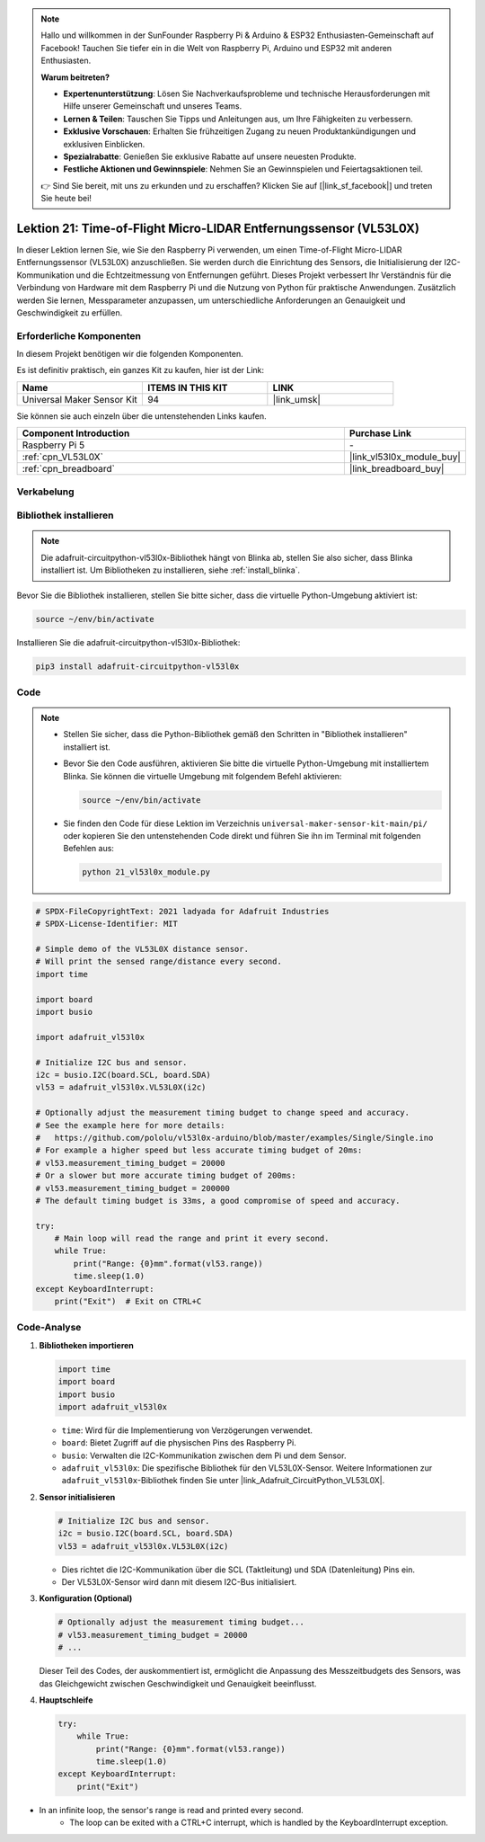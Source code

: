 .. note::

   Hallo und willkommen in der SunFounder Raspberry Pi & Arduino & ESP32 Enthusiasten-Gemeinschaft auf Facebook! Tauchen Sie tiefer ein in die Welt von Raspberry Pi, Arduino und ESP32 mit anderen Enthusiasten.

   **Warum beitreten?**

   - **Expertenunterstützung**: Lösen Sie Nachverkaufsprobleme und technische Herausforderungen mit Hilfe unserer Gemeinschaft und unseres Teams.
   - **Lernen & Teilen**: Tauschen Sie Tipps und Anleitungen aus, um Ihre Fähigkeiten zu verbessern.
   - **Exklusive Vorschauen**: Erhalten Sie frühzeitigen Zugang zu neuen Produktankündigungen und exklusiven Einblicken.
   - **Spezialrabatte**: Genießen Sie exklusive Rabatte auf unsere neuesten Produkte.
   - **Festliche Aktionen und Gewinnspiele**: Nehmen Sie an Gewinnspielen und Feiertagsaktionen teil.

   👉 Sind Sie bereit, mit uns zu erkunden und zu erschaffen? Klicken Sie auf [|link_sf_facebook|] und treten Sie heute bei!

.. _pi_lesson21_vl53l0x:

Lektion 21: Time-of-Flight Micro-LIDAR Entfernungssensor (VL53L0X)
======================================================================

In dieser Lektion lernen Sie, wie Sie den Raspberry Pi verwenden, um einen Time-of-Flight Micro-LIDAR Entfernungssensor (VL53L0X) anzuschließen. Sie werden durch die Einrichtung des Sensors, die Initialisierung der I2C-Kommunikation und die Echtzeitmessung von Entfernungen geführt. Dieses Projekt verbessert Ihr Verständnis für die Verbindung von Hardware mit dem Raspberry Pi und die Nutzung von Python für praktische Anwendungen. Zusätzlich werden Sie lernen, Messparameter anzupassen, um unterschiedliche Anforderungen an Genauigkeit und Geschwindigkeit zu erfüllen.

Erforderliche Komponenten
-----------------------------

In diesem Projekt benötigen wir die folgenden Komponenten.

Es ist definitiv praktisch, ein ganzes Kit zu kaufen, hier ist der Link:

.. list-table::
    :widths: 20 20 20
    :header-rows: 1

    *   - Name	
        - ITEMS IN THIS KIT
        - LINK
    *   - Universal Maker Sensor Kit
        - 94
        - |link_umsk|

Sie können sie auch einzeln über die untenstehenden Links kaufen.

.. list-table::
    :widths: 30 10
    :header-rows: 1

    *   - Component Introduction
        - Purchase Link

    *   - Raspberry Pi 5
        - \-
    *   - :ref:`cpn_VL53L0X`
        - |link_vl53l0x_module_buy|
    *   - :ref:`cpn_breadboard`
        - |link_breadboard_buy|

Verkabelung
---------------------------

.. image:: img/Lesson_21_vl53l0x_pi_bb.png
    :width: 100%

Bibliothek installieren
---------------------------

.. note::
    Die adafruit-circuitpython-vl53l0x-Bibliothek hängt von Blinka ab, stellen Sie also sicher, dass Blinka installiert ist. Um Bibliotheken zu installieren, siehe :ref:`install_blinka`.

Bevor Sie die Bibliothek installieren, stellen Sie bitte sicher, dass die virtuelle Python-Umgebung aktiviert ist:

.. code-block:: bash

   source ~/env/bin/activate

Installieren Sie die adafruit-circuitpython-vl53l0x-Bibliothek:

.. code-block:: bash

   pip3 install adafruit-circuitpython-vl53l0x

Code
---------------------------

.. note::
   - Stellen Sie sicher, dass die Python-Bibliothek gemäß den Schritten in "Bibliothek installieren" installiert ist.
   - Bevor Sie den Code ausführen, aktivieren Sie bitte die virtuelle Python-Umgebung mit installiertem Blinka. Sie können die virtuelle Umgebung mit folgendem Befehl aktivieren:

     .. code-block:: bash
  
        source ~/env/bin/activate

   - Sie finden den Code für diese Lektion im Verzeichnis ``universal-maker-sensor-kit-main/pi/`` oder kopieren Sie den untenstehenden Code direkt und führen Sie ihn im Terminal mit folgenden Befehlen aus:

     .. code-block:: bash
  
        python 21_vl53l0x_module.py


.. code-block:: python

   # SPDX-FileCopyrightText: 2021 ladyada for Adafruit Industries
   # SPDX-License-Identifier: MIT
   
   # Simple demo of the VL53L0X distance sensor.
   # Will print the sensed range/distance every second.
   import time
   
   import board
   import busio
   
   import adafruit_vl53l0x
   
   # Initialize I2C bus and sensor.
   i2c = busio.I2C(board.SCL, board.SDA)
   vl53 = adafruit_vl53l0x.VL53L0X(i2c)
   
   # Optionally adjust the measurement timing budget to change speed and accuracy.
   # See the example here for more details:
   #   https://github.com/pololu/vl53l0x-arduino/blob/master/examples/Single/Single.ino
   # For example a higher speed but less accurate timing budget of 20ms:
   # vl53.measurement_timing_budget = 20000
   # Or a slower but more accurate timing budget of 200ms:
   # vl53.measurement_timing_budget = 200000
   # The default timing budget is 33ms, a good compromise of speed and accuracy.
   
   try:
       # Main loop will read the range and print it every second.
       while True:
           print("Range: {0}mm".format(vl53.range))
           time.sleep(1.0)
   except KeyboardInterrupt:
       print("Exit")  # Exit on CTRL+C

Code-Analyse
---------------------------

#. **Bibliotheken importieren**

   .. code-block:: python
   
       import time
       import board
       import busio
       import adafruit_vl53l0x

   - ``time``: Wird für die Implementierung von Verzögerungen verwendet.
   - ``board``: Bietet Zugriff auf die physischen Pins des Raspberry Pi.
   - ``busio``: Verwalten die I2C-Kommunikation zwischen dem Pi und dem Sensor.
   - ``adafruit_vl53l0x``: Die spezifische Bibliothek für den VL53L0X-Sensor. Weitere Informationen zur ``adafruit_vl53l0x``-Bibliothek finden Sie unter |link_Adafruit_CircuitPython_VL53L0X|.

   .. raw:: html
      
      <br/>

#. **Sensor initialisieren**

   .. code-block:: python
   
       # Initialize I2C bus and sensor.
       i2c = busio.I2C(board.SCL, board.SDA)
       vl53 = adafruit_vl53l0x.VL53L0X(i2c)

   - Dies richtet die I2C-Kommunikation über die SCL (Taktleitung) und SDA (Datenleitung) Pins ein.
   - Der VL53L0X-Sensor wird dann mit diesem I2C-Bus initialisiert.

   .. raw:: html
      
      <br/>

#. **Konfiguration (Optional)**

   .. code-block:: python
   
       # Optionally adjust the measurement timing budget...
       # vl53.measurement_timing_budget = 20000
       # ...

   Dieser Teil des Codes, der auskommentiert ist, ermöglicht die Anpassung des Messzeitbudgets des Sensors, was das Gleichgewicht zwischen Geschwindigkeit und Genauigkeit beeinflusst.

#. **Hauptschleife**

   .. code-block:: python
      
       try:
           while True:
               print("Range: {0}mm".format(vl53.range))
               time.sleep(1.0)
       except KeyboardInterrupt:
           print("Exit")
- In an infinite loop, the sensor's range is read and printed every second.
   - The loop can be exited with a CTRL+C interrupt, which is handled by the KeyboardInterrupt exception.
